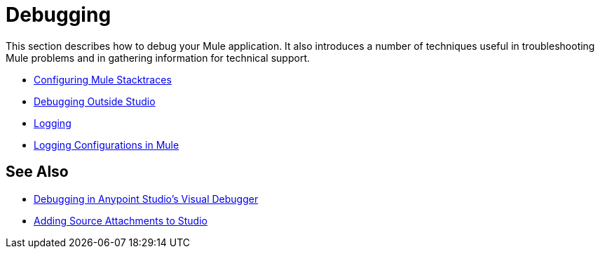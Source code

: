 = Debugging
:keywords: debugging, debug, troubleshoot, stack, debugger, using logs, source code, source files, libraries

This section describes how to debug your Mule application. It also introduces a number of techniques useful in troubleshooting Mule problems and in gathering information for technical support.


* link:/mule-user-guide/v/3.9/configuring-mule-stacktraces[Configuring Mule Stacktraces]
* link:/mule-user-guide/v/3.9/debugging-outside-studio[Debugging Outside Studio]
* link:/mule-user-guide/v/3.9/logging[Logging]
* link:/mule-user-guide/v/3.9/logging-in-mule[Logging Configurations in Mule]

== See Also

* link:/anypoint-studio/v/6/studio-visual-debugger[Debugging in Anypoint Studio's Visual Debugger]
* link:/anypoint-studio/v/6/adding-source-attachments-to-studio[Adding Source Attachments to Studio]

